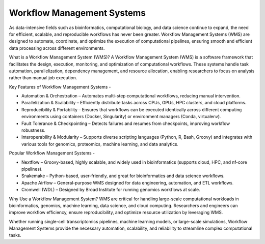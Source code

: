 **Workflow Management Systems**
================================

As data-intensive fields such as bioinformatics, computational biology, and data science continue to expand, the need for efficient, scalable, and reproducible workflows has never been greater. Workflow Management Systems (WMS) are designed to automate, coordinate, and optimize the execution of computational pipelines, ensuring smooth and efficient data processing across different environments.

What is a Workflow Management System (WMS)?
A Workflow Management System (WMS) is a software framework that facilitates the design, execution, monitoring, and optimization of computational workflows. These systems handle task automation, parallelization, dependency management, and resource allocation, enabling researchers to focus on analysis rather than manual job execution.

Key Features of Workflow Management Systems -

- Automation & Orchestration – Automates multi-step computational workflows, reducing manual intervention.

- Parallelization & Scalability – Efficiently distribute tasks across CPUs, GPUs, HPC clusters, and cloud platforms.

- Reproducibility & Portability – Ensures that workflows can be executed identically across different computing environments using containers (Docker, Singularity) or environment managers (Conda, virtualenv).

- Fault Tolerance & Checkpointing – Detects failures and resumes from checkpoints, improving workflow robustness.

- Interoperability & Modularity – Supports diverse scripting languages (Python, R, Bash, Groovy) and integrates with various tools for genomics, proteomics, machine learning, and data analytics.

Popular Workflow Management Systems -

- Nextflow – Groovy-based, highly scalable, and widely used in bioinformatics (supports cloud, HPC, and nf-core pipelines).

- Snakemake – Python-based, user-friendly, and great for bioinformatics and data science workflows.

- Apache Airflow – General-purpose WMS designed for data engineering, automation, and ETL workflows.

- Cromwell (WDL) – Designed by Broad Institute for running genomics workflows at scale.

Why Use a Workflow Management System?
WMS are critical for handling large-scale computational workloads in bioinformatics, genomics, machine learning, data science, and cloud computing. Researchers and engineers can improve workflow efficiency, ensure reproducibility, and optimize resource utilization by leveraging WMS.

Whether running single-cell transcriptomics pipelines, machine learning models, or large-scale simulations, Workflow Management Systems provide the necessary automation, scalability, and reliability to streamline complex computational tasks.

